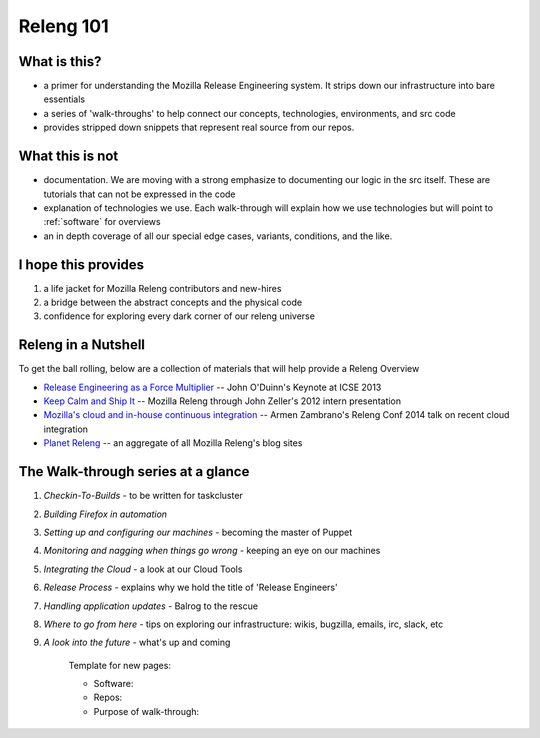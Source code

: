 Releng 101
==========

What is this?
-------------

* a primer for understanding the Mozilla Release Engineering system. It strips down our infrastructure into bare essentials
* a series of 'walk-throughs' to help connect our concepts, technologies, environments, and src code
* provides stripped down snippets that represent real source from our repos.

What this is not
----------------

* documentation. We are moving with a strong emphasize to documenting our logic in the src itself. These are tutorials that can not be
  expressed in the code
* explanation of technologies we use. Each walk-through will explain how we use technologies but will point to :ref:`software` for overviews
* an in depth coverage of all our special edge cases, variants, conditions, and the like.

I hope this provides
--------------------

1. a life jacket for Mozilla Releng contributors and new-hires
2. a bridge between the abstract concepts and the physical code
3. confidence for exploring every dark corner of our releng universe

Releng in a Nutshell
--------------------

To get the ball rolling, below are a collection of materials that will help provide a Releng Overview

* `Release Engineering as a Force Multiplier`_ -- John O'Duinn's Keynote at ICSE 2013
* `Keep Calm and Ship It`_ -- Mozilla Releng through John Zeller's 2012 intern presentation
* `Mozilla's cloud and in-house continuous integration`_ -- Armen Zambrano's Releng Conf 2014 talk on recent cloud integration
* `Planet Releng`_ -- an aggregate of all Mozilla Releng's blog sites


The Walk-through series at a glance
-----------------------------------

.. todo:: Write these.

1. *Checkin-To-Builds* - to be written for taskcluster
2. *Building Firefox in automation*
3. *Setting up and configuring our machines* - becoming the master of Puppet
4. *Monitoring and nagging when things go wrong* - keeping an eye on our machines
5. *Integrating the Cloud* - a look at our Cloud Tools
6. *Release Process* - explains why we hold the title of 'Release Engineers'
7. *Handling application updates* - Balrog to the rescue
8. *Where to go from here* - tips on exploring our infrastructure: wikis, bugzilla, emails, irc, slack, etc
9. *A look into the future* - what's up and coming


    Template for new pages:

    * Software:
    * Repos:
    * Purpose of walk-through:

.. _Release Engineering as a Force Multiplier: https://www.youtube.com/watch?v=7j0NDGJVROI
.. _Keep Calm and Ship It: https://air.mozilla.org/intern-presentation-zeller/
.. _Mozilla's cloud and in-house continuous integration: https://air.mozilla.org/problems-and-cutting-costs-for-mozillas-hybrid-ec2-in-house-continuous-integration/
.. _Planet Releng: http://planet.mozilla.org/releng/
